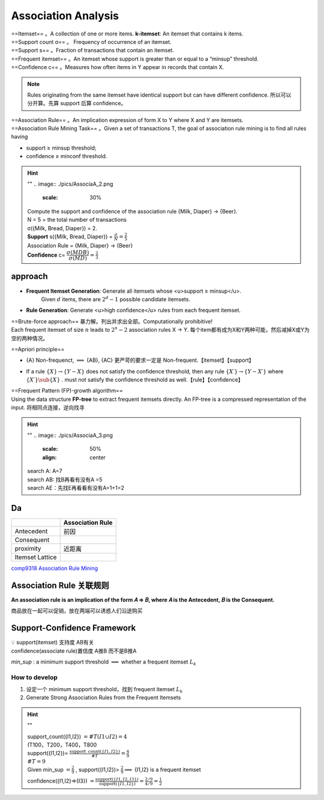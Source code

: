 Association Analysis
#########################

| ==Itemset== 。A collection of one or more items. **k-itemset**: An itemset that contains k items.
| ==Support count σ== 。 Frequency of occurrence of an itemset.
| ==Support s== 。Fraction of transactions that contain an itemset.
| ==Frequent itemset== 。An itemset whose support is greater than or equal to a “minsup” threshold.
| ==Confidence c== 。Measures how often items in Y appear in records that contain X.

.. note:: Rules originating from the same itemset have identical support but can have different confidence.
    所以可以分开算。先算 support 后算 confidence。

| ==Association Rule== 。An implication expression of form X to Y where X and Y are itemsets.
| ==Association Rule Mining Task== 。Given a set of transactions T, the goal of association rule mining is to find all rules having

- support ≥ minsup threshold;
- confidence ≥ minconf threshold.

.. hint:: ""
    .. image:: ./pics/AssociaA_2.png
        :scale: 30%

    | Compute the support and confidence of the association rule {Milk, Diaper} → {Beer}.
    | N = 5 = the total number of transactions
    | σ({Milk, Bread, Diaper}) = 2.
    | **Support** s({Milk, Bread, Diaper}) =  :math:`\frac{\sigma}{N}=\frac{2}{5}` 
    | Association Rule = {Milk, Diaper} -> {Beer}
    | **Confidence** c= :math:`\cfrac{\sigma(MDB)}{\sigma(MD)}=\frac{2}{3}` 

approach
***************

- **Frequent Itemset Generation**: Generate all itemsets whose <u>support ≥ minsup</u>.
    Given  :math:`d`  items, there are  :math:`2^d − 1`  possible candidate itemsets.

.. image:: ./pics/AssociaA_1.png
    :scale: 50%
    :align: center

- **Rule Generation**: Generate <u>high confidence</u> rules from each frequent itemset.

| ==Brute-force approach== 暴力解。列出并求出全部。Computationally prohibitive!
| Each frequent itemset of size  :math:`n`  leads to  :math:`2^n−2`  association rules X → Y. 每个item都有成为X和Y两种可能，然后减掉X或Y为空的两种情况。

==Apriori principle==

- {A} Non-frequenct,  :math:`\implies`  {AB}, {AC} 更严苛的要求一定是 Non-frequent.【itemset】【support】

.. image:: ./pics/AssociaA_4.png
    :scale: 50%
    :align: center

- If a rule  :math:`\{X\} → \{Y−X\}`  does not satisfy the confidence threshold, then any rule  :math:`\{X′\} →\{Y−X′\}`  where  :math:`\{X′\}\sub\{X\}` . must not satisfy the confidence threshold as well.【rule】【confidence】

| ==Frequent Pattern (FP)-growth algorithm==
| Using the data structure **FP-tree** to extract frequent itemsets directly. An FP-tree is a compressed representation of the input. 将相同点连接，逆向找寻

.. hint:: ""
    .. image:: ./pics/AssociaA_3.png
        :scale: 50%
        :align: center
        
    | search A: A=7
    | search AB: 找B再看有没有A =5
    | search AE：先找E再看看有没有A=1+1=2

Da
**********

.. table::

    +-----------------+------------------+
    |                 | Association Rule |
    +=================+==================+
    | Antecedent      | 前因             |
    +-----------------+------------------+
    | Consequent      |                  |
    +-----------------+------------------+
    | proximity       | 近距离           |
    +-----------------+------------------+
    | Itemset Lattice |                  |
    +-----------------+------------------+


`comp9318 Association Rule Mining <https://zhuanlan.zhihu.com/p/65155693>`_

Association Rule 关联规则
***********************************

**An association rule is an implication of the form 𝐴 ⇒ 𝐵, where 𝐴 is the Antecedent, 𝐵 is the Consequent.**

商品放在一起可以促销，放在两端可以诱惑人们沿途购买

Support-Confidence Framework
***********************************

| 💡 support(itemset) 支持度 AB有关
| confidence(associate rule)置信度 A推B 而不是B推A

`min_sup` : a minimum support threshold  :math:`\implies`  whether a frequent itemset  :math:`L_k` 

How to develop
====================

1. 设定一个 minimum support threshold，找到 frequent itemset  :math:`L_k` 
2. Generate Strong Association Rules from the Frequent Itemsets

.. hint:: ""

    | support_count({I1,I2}) :math:`=\#T(I1\cup I2)=4` 
    | (T100，T200，T400，T800
    | support({I1,I2})= :math:`\frac{\text{support\_count}(\{ I1,I2\})}{\#T}=\frac{4}{9}` 
    | :math:`\#T=9` 
    | Given min_sup :math:`=\frac{2}{9}` , support({I1,I2})> :math:`\frac{2}{9}\implies`  {I1,I2} is a frequent itemset
    
    confidence({I1,I2}⇒{I3}) :math:`=\frac{\text{support}(\{I1,I2,I3\})}{\text{support}(\{I1,I2\})}=\frac{2/9}{4/9}=\frac{1}{2}` 
